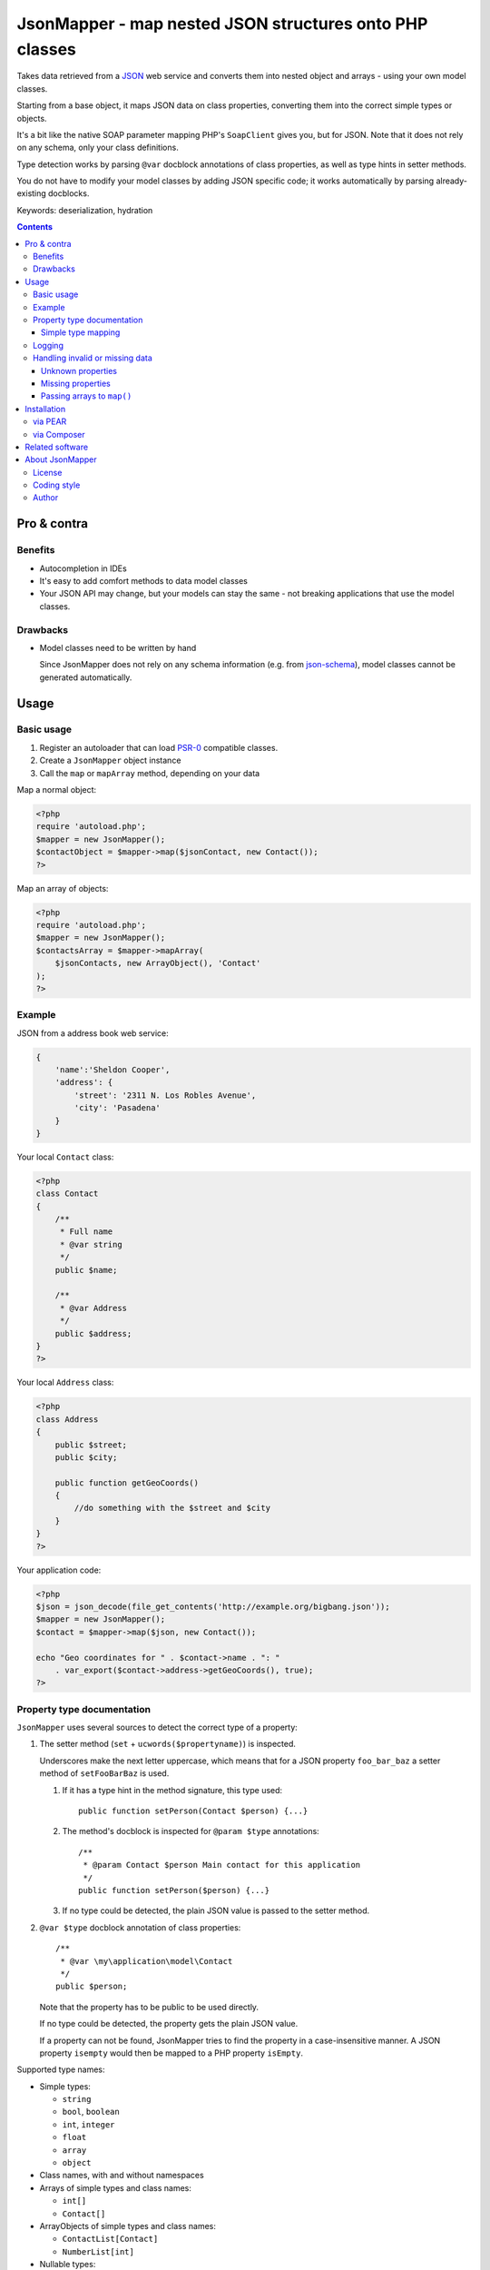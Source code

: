 ********************************************************
JsonMapper - map nested JSON structures onto PHP classes
********************************************************

.. image:: https://api.travis-ci.org/netresearch/jsonmapper.png
   :target: https://travis-ci.org/netresearch/jsonmapper
   :align: right

Takes data retrieved from a JSON__ web service and converts them
into nested object and arrays - using your own model classes.

Starting from a base object, it maps JSON data on class properties,
converting them into the correct simple types or objects.

It's a bit like the native SOAP parameter mapping PHP's ``SoapClient``
gives you, but for JSON.
Note that it does not rely on any schema, only your class definitions.

Type detection works by parsing ``@var`` docblock annotations of
class properties, as well as type hints in setter methods.

You do not have to modify your model classes by adding JSON specific code;
it works automatically by parsing already-existing docblocks.

Keywords: deserialization, hydration

__ http://json.org/


.. contents::

============
Pro & contra
============

Benefits
========
- Autocompletion in IDEs
- It's easy to add comfort methods to data model classes
- Your JSON API may change, but your models can stay the same - not
  breaking applications that use the model classes.

Drawbacks
=========
- Model classes need to be written by hand

  Since JsonMapper does not rely on any schema information
  (e.g. from `json-schema`__), model classes cannot be generated
  automatically.

__ http://json-schema.org/


=====
Usage
=====

Basic usage
===========
#. Register an autoloader that can load `PSR-0`__ compatible classes.
#. Create a ``JsonMapper`` object instance
#. Call the ``map`` or ``mapArray`` method, depending on your data

Map a normal object:

.. code:: php

    <?php
    require 'autoload.php';
    $mapper = new JsonMapper();
    $contactObject = $mapper->map($jsonContact, new Contact());
    ?>

Map an array of objects:

.. code:: php

    <?php
    require 'autoload.php';
    $mapper = new JsonMapper();
    $contactsArray = $mapper->mapArray(
        $jsonContacts, new ArrayObject(), 'Contact'
    );
    ?>

__ http://www.php-fig.org/psr/psr-0/


Example
=======
JSON from a address book web service:

.. code:: javascript

    {
        'name':'Sheldon Cooper',
        'address': {
            'street': '2311 N. Los Robles Avenue',
            'city': 'Pasadena'
        }
    }

Your local ``Contact`` class:

.. code:: php

    <?php
    class Contact
    {
        /**
         * Full name
         * @var string
         */
        public $name;

        /**
         * @var Address
         */
        public $address;
    }
    ?>

Your local ``Address`` class:

.. code:: php

    <?php
    class Address
    {
        public $street;
        public $city;

        public function getGeoCoords()
        {
            //do something with the $street and $city
        }
    }
    ?>

Your application code:

.. code:: php

    <?php
    $json = json_decode(file_get_contents('http://example.org/bigbang.json'));
    $mapper = new JsonMapper();
    $contact = $mapper->map($json, new Contact());

    echo "Geo coordinates for " . $contact->name . ": "
        . var_export($contact->address->getGeoCoords(), true);
    ?>


Property type documentation
===========================
``JsonMapper`` uses several sources to detect the correct type of
a property:

#. The setter method (``set`` + ``ucwords($propertyname)``) is inspected.

   Underscores make the next letter uppercase, which means that
   for a JSON property ``foo_bar_baz`` a setter method of
   ``setFooBarBaz`` is used.

   #. If it has a type hint in the method signature, this type used::

        public function setPerson(Contact $person) {...}

   #. The method's docblock is inspected for ``@param $type`` annotations::

        /**
         * @param Contact $person Main contact for this application
         */
        public function setPerson($person) {...}

   #. If no type could be detected, the plain JSON value is passed
      to the setter method.

#. ``@var $type`` docblock annotation of class properties::

    /**
     * @var \my\application\model\Contact
     */
    public $person;

   Note that the property has to be public to be used directly.

   If no type could be detected, the property gets the plain JSON value.

   If a property can not be found, JsonMapper tries to find the property
   in a case-insensitive manner.
   A JSON property ``isempty`` would then be mapped to a PHP property
   ``isEmpty``.

Supported type names:

- Simple types:

  - ``string``
  - ``bool``, ``boolean``
  - ``int``, ``integer``
  - ``float``
  - ``array``
  - ``object``
- Class names, with and without namespaces
- Arrays of simple types and class names:

  - ``int[]``
  - ``Contact[]``
- ArrayObjects of simple types and class names:

  - ``ContactList[Contact]``
  - ``NumberList[int]``
- Nullable types:

  - ``int|null`` - will be ``null`` if the value in JSON is
    ``null``, otherwise it will be an integer

ArrayObjects and extending classes are treated as arrays.

Variables without a type or with type ``mixed`` will get the
JSON value set directly without any conversion.

See `phpdoc's type documentation`__ for more information.

__ http://phpdoc.org/docs/latest/references/phpdoc/types.html


Simple type mapping
-------------------
When an object shall be created but the JSON contains a simple type
only (e.g. string, float, boolean), this value is passed to
the classes' constructor. Example:

PHP code:

.. code:: php

    /**
     * @var DateTime
     */
    public $date;

JSON:

.. code:: js

    {"date":"2014-05-15"}

This will result in ``new DateTime('2014-05-15')`` being called.


Logging
=======
JsonMapper's ``setLogger()`` method supports all PSR-3__ compatible
logger instances.

Events that get logged:

- JSON data contain a key, but the class does not have a property
  or setter method for it.
- Neither setter nor property can be set from outside because they
  are protected or private

__ http://www.php-fig.org/psr/psr-3/


Handling invalid or missing data
================================
During development, APIs often change.
To get notified about such changes, JsonMapper may throw exceptions
in case of either missing or yet unknown data.


Unknown properties
------------------
When JsonMapper sees properties in the JSON data that are
not defined in the PHP class, you can let it throw an exception
by setting ``$bExceptionOnUndefinedProperty``:

.. code:: php

    $jm = new JsonMapper();
    $jm->bExceptionOnUndefinedProperty = true;
    $jm->map(...);


Missing properties
------------------
Properties in your PHP classes can be marked as "required" by
putting ``@required`` in their docblock:

.. code:: php

    /**
     * @var string
     * @required
     */
    public $someDatum;

When the JSON data do not contain this property, JsonMapper will throw
an exception when ``$bExceptionOnMissingData`` is activated:

.. code:: php

    $jm = new JsonMapper();
    $jm->bExceptionOnMissingData = true;
    $jm->map(...);


Passing arrays to ``map()``
---------------------------
You may wish to pass array data into ``map()`` that you got by calling

.. code:: php

    json_decode($jsonString, true)

By default, JsonMapper will throw an exception because ``map()`` requires
an object as first parameter.
You can circumvent that by setting ``$bEnforceMapType`` to ``false``:

.. code:: php

    $jm = new JsonMapper();
    $jm->bEnforceMapType = false;
    $jm->map(...);


============
Installation
============

via PEAR
========
From our `PEAR channel`__::

    $ pear channel-discover pear.nrdev.de
    $ pear install nr/jsonmapper-alpha

__ http://pear.nrdev.de/


via Composer
============
From Packagist__::

    $ composer require netresearch/jsonmapper

__ https://packagist.org/packages/netresearch/jsonmapper


================
Related software
================
- `Jackson's data binding`__ for Java
- `Johannes Schmitt Serializer`__ for PHP

__ http://wiki.fasterxml.com/JacksonDataBinding
__ http://jmsyst.com/libs/serializer


================
About JsonMapper
================

License
=======
JsonMapper is licensed under the `OSL 3.0`__.

__ http://opensource.org/licenses/osl-3.0


Coding style
============
JsonMapper follows the `PEAR Coding Standards`__.

__ http://pear.php.net/manual/en/standards.php


Author
======
`Christian Weiske`__, `Netresearch GmbH & Co KG`__

__ mailto:christian.weiske@netresearch.de
__ http://www.netresearch.de/

